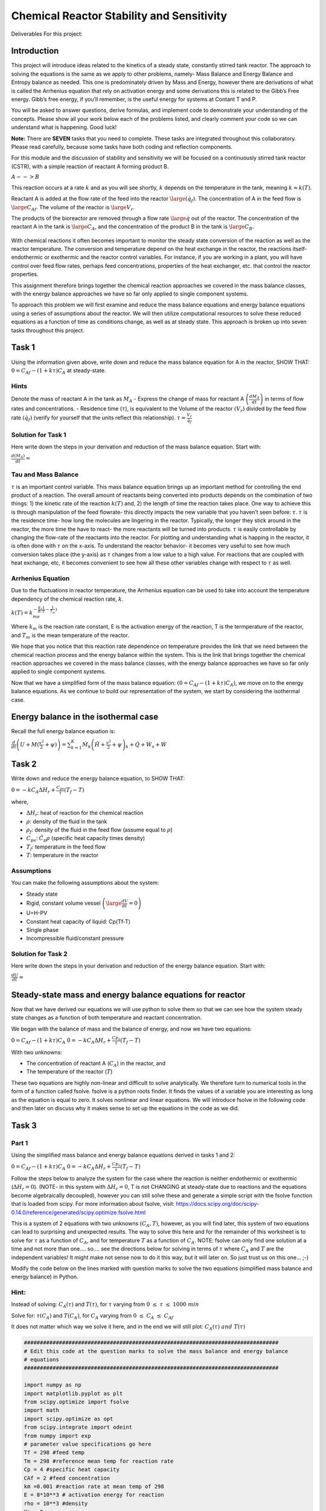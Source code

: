 Chemical Reactor Stability and Sensitivity
==========================================

Deliverables For this project:

Introduction
------------

This project will introduce ideas related to the kinetics of a steady state, constantly stirred tank reactor. The approach to solving the equations is the same as we apply to other problems, namely- Mass Balance and Energy Balance and Entropy balance as needed. This one is predominately driven by Mass and Energy, however there are derivations of what is called the Arrhenius equation that rely on activation energy and some derivations this is related to the Gibb’s Free energy. Gibb’s free energy, if you’ll remember, is the useful energy for systems at Contant T and P. 

You will be asked to answer questions, derive formulas, and implement code to demonstrate your understanding of the concepts. Please show all your work below each of the problems listed, and clearly comment your code so we can understand what is happening. Good luck!

**Note:** There are **SEVEN** tasks that you need to complete. These tasks are integrated throughout this collaboratory. Please read carefully, because some tasks have both coding and reflection components.

For this module and the discussion of stability and sensitivity we will be focused on a continuously stirred tank reactor (CSTR), with a simple reaction of reactant A forming product B.

:math:`A-->B`

This reaction occurs at a rate :math:`k` and as you will see shortly, :math:`k` depends on the temperature in the tank, meaning :math:`k\approx k(T)`.

Reactant A is added at the flow rate of the feed into the reactor :math:`\large (\dot{q_f})`. The concentration of A in the feed flow is :math:`\large C_{Af}`. The volume of the reactor is :math:`\large V_r`.

The products of the bioreactor are removed through a flow rate :math:`\large \dot{q}` out of the reactor. The concentration of the reactant A in the tank is :math:`\large C_A`, and the concentration of the product B in the tank is :math:`\large C_B`.

.. figure::
   https://drive.google.com/uc?id=1VIPOxHYgiC7OmMp39k-pb9ycb-e0r03z

With chemical reactions it often becomes important to monitor the steady state conversion of the reaction as well as the reactor temperature. The conversion and temperature depend on the heat   exchange in the reactor, the reactions itself- endothermic or exothermic and the reactor control variables. For instance, if you are working in a plant, you will have control over feed flow rates, perhaps feed concentrations, properties of the heat exchanger, etc. that control the reactor properties.

This assignment therefore brings together the chemical reaction approaches we covered in the mass balance classes, with the energy balance approaches we have so far only applied to single component systems.

To approach this problem we will first examine and reduce the mass balance equations and energy balance equations using a series of assumptions about the reactor. We will then utilize computational resources to solve these reduced equations as a function of time as conditions change, as well as at steady state. This approach is broken up into seven tasks throughout this project.

Task 1
------

Using the information given above, write down and reduce the mass balance equation for A in the reactor, SHOW THAT: :math:`0 = C_{Af} - (1+kτ)C_A` at steady-state.

Hints
~~~~~

Denote the mass of reactant A in the tank as :math:`M_A` - Express the change of mass for reactant A :math:`\left(\frac{dM_A}{dt}\right)` in terms of flow rates and concentrations. - Residence time (:math:`\tau`), is equivalent to the Volume of the reactor :math:`(V_r)` divided by the feed flow rate :math:`(\dot{q_f})` (verify for yourself that the units reflect this relationship). :math:`\tau = \frac{V_r}{\dot{q_f}}`

Solution for Task 1
~~~~~~~~~~~~~~~~~~~

Here write down the steps in your derivation and reduction of the mass balance equation. Start with:

:math:`\frac{d(M_A)}{dt} =`

Tau and Mass Balance
~~~~~~~~~~~~~~~~~~~~

:math:`\tau` is an important control variable. This mass balance   equation brings up an important method for controlling the end product   of a reaction. The overall amount of reactants being converted into   products depends on the combination of two things: 1) the kinetic rate   of the reaction :math:`k(T)` and, 2) the length of time the reaction   takes place. One way to achieve this is through manipulation of the   feed flowrate- this directly impacts the new variable that you haven’t   seen before: :math:`\tau`. :math:`\tau` is the residence time- how   long the molecules are lingering in the reactor. Typically, the longer   they stick around in the reactor, the more time the have to react- the more reactants will be turned into products. :math:`\tau` is easily controllable by changing the flow-rate of the reactants into the reactor. For plotting and understanding what is happing in the reactor, it is often done with :math:`\tau` on the x-axis. To understand the reactor behavior- it becomes very useful to see how much conversion takes place (the y-axis) as :math:`\tau` changes from a low value to a high value. For reactions that are coupled with heat exchange, etc, it becomes convenient to see how all these other variables change with respect to :math:`\tau` as well.

Arrhenius Equation
~~~~~~~~~~~~~~~~~~

Due to the fluctuations in reactor temperature, the Arrhenius equation
can be used to take into account the temperature dependency of the
chemical reaction rate, :math:`k`.

:math:`k(T) = k_me^{-\frac{E}{R}\left(\frac{1}{T}-\frac{1}{T_m}\right)}`

Where :math:`k_m` is the reaction rate constant, E is the activation
energy of the reaction, T is the termperature of the reactor, and
:math:`T_m` is the mean temperature of the reactor.

We hope that you notice that this reaction rate dependence on temperature provides the link that we need between the chemical reaction process and the energy balance within the system. This is the link that brings together the chemical reaction approaches we covered in the mass balance classes, with the energy balance approaches we have so far only applied to single component systems.

.. raw:: html
    
    <iframe
        width="400"
        height="300"
        src="https://www.youtube.com/embed/Lwlamg5rYME"
        frameborder="0"
        allowfullscreen
    ></iframe>

Now that we have a simplified form of the mass balance equation:
:math:`(0 = C_{Af} - (1+kτ)C_A)`, we move on to the energy balance
equations. As we continue to build our representation of the system, we
start by considering the isothermal case.

Energy balance in the isothermal case
-------------------------------------

Recall the full energy balance equation is:

:math:`\frac{d}{dt}\left(U+M(\frac{v^2}{2}+\psi)\right) = \sum_{k=1}^{K}\dot{M}_k\left(\hat{H}+\frac{v^2}{2}+\psi\right)_k + \dot{Q} + \dot{W_s} + \dot{W}`

Task 2
------

Write down and reduce the energy balance equation, to SHOW THAT:

:math:`0 = -kC_AΔH_r + \frac{C_{ps}}{τ}(T_f-T)`

where,

* :math:`\Delta H_r`: heat of reaction for the chemical reaction
* :math:`\rho`: density of the fluid in the tank
* :math:`\rho_f`: density of the fluid in the feed flow (assume equal to :math:`\rho`)
* :math:`C_{ps}`: :math:`\hat{C}_p\rho` (specific heat capacity times density)
* :math:`T_f`: temperature in the feed flow
* :math:`T`: temperature in the reactor

Assumptions
~~~~~~~~~~~

You can make the following assumptions about the system:

* Steady state
* Rigid, constant volume vessel :math:`\left(\large\frac{dV}{dt}=0\right)`
* U=H-PV
* Constant heat capacity of liquid: Cp(Tf-T)
* Single phase
* Incompressible fluid/constant pressure

.. raw:: html

   <iframe
      width="400"
      height="300"
      src="https://www.youtube.com/embed/YBefc-0b8Uo"
      frameborder="0"
      allowfullscreen
   ></iframe>

Solution for Task 2
~~~~~~~~~~~~~~~~~~~

Here write down the steps in your derivation and reduction of the energy balance equation. Start with:

:math:`\frac{dU}{dt} =`

Steady-state mass and energy balance equations for reactor 
----------------------------------------------------------

Now that we have derived our equations we will use python to solve them so that we can see how the system steady state changes as a function of both temperature and reactant concentration.

We began with the balance of mass and the balance of energy, and now we have two equations:

:math:`0 = C_{Af} - (1+kτ)C_A` 
:math:`0 = -kC_AΔH_r + \frac{Cp_s}{τ}(T_f-T)`

With two unknowns:

* The concentration of reactant A (:math:`C_A`) in the reactor, and
* The temperature of the reactor (:math:`T`)

These two equations are highly non-linear and difficult to solve analytically. We therefore turn to numerical tools in the form of a function called fsolve. fsolve is a python roots finder. It finds the values of a variable you are interesting as long as the equation is equal to zero. It solves nonlinear and linear equations. We will introduce fsolve in the following code and then later on discuss why it makes sense to set up the equations in the code as we did.

Task 3
------

Part 1
~~~~~~

Using the simplified mass balance and energy balance equations derived in tasks 1 and 2: 

:math:`0 = C_{Af} - (1+kτ)C_A` 
:math:`0 = -kC_AΔH_r + \frac{Cp_s}{τ}(T_f-T)`

Follow the steps below to analyze the system for the case where the reaction is neither endothermic or exothermic (:math:`\Delta H_r = 0`). (NOTE- in this system with :math:`\Delta H_r = 0`, T is not CHANGING at steady-state due to reactions and the equations become algebraically decoupled), however you can still solve these and generate a simple script with the fsolve function that is loaded from scipy. For more information about fsolve, visit: https://docs.scipy.org/doc/scipy-0.14.0/reference/generated/scipy.optimize.fsolve.html

This is a system of 2 equations with two unknowns :math:`\left(C_A,T\right)`, however, as you will find later, this system of two equations can lead to surprising and unexpected results. The way to solve this here and for the remainder of this worksheet is to solve for :math:`\tau` as a function of :math:`C_A`, and for temperature :math:`T` as a function of :math:`C_A`. NOTE: fsolve can only find one solution at a time and not more than one…. so…. see the directions below for solving in terms of :math:`\tau` where :math:`C_A` and :math:`T` are the independent variables! It might make not sense now to do it this way, but it will later on. So just trust us on this one… ;-)

Modify the code below on the lines marked with question marks to solve the two equations (simplified mass balance and energy balance) in Python.

Hint:
~~~~~

Instead of solving: :math:`C_A(\tau)` and :math:`T(\tau)`, for :math:`\tau` varying from :math:`0\;\le\;\tau\;\le\;1000\;min`

Solve for: :math:`\tau(C_A)` and :math:`T(C_A)`, for :math:`C_A` varying from :math:`0\;\le\;C_A\;\le\;C_{Af}`

It does not matter which way we solve it here, and in the end we will still plot: :math:`C_A(\tau)\;and\; T(\tau)`

.. code:: 

    ################################################################################
    # Edit this code at the question marks to solve the mass balance and energy balance
    # equations 
    ################################################################################
    
    import numpy as np 
    import matplotlib.pyplot as plt
    from scipy.optimize import fsolve
    import math
    import scipy.optimize as opt
    from scipy.integrate import odeint
    from numpy import exp
    # parameter value specifications go here
    Tf = 298 #feed temp
    Tm = 298 #reference mean temp for reaction rate 
    Cp = 4 #specific heat capacity
    CAf = 2 #feed concentration
    km =0.001 #reaction rate at mean temp of 298
    E = 8*10**3 # activation energy for reaction
    rho = 10**3 #density
    Uo = 0
    rhof = rho
    
    Cps = rhof *Cp
    
    
    dHr = 0 #heat of reaction
    
    size = 10000
    
    x = np.zeros(size)
    k = np.zeros(size)
    T_T = np.zeros(size)
    tau_T = np.zeros(size)
    CA_T = np.linspace(0.995*CAf,0.002*CAf,size) 
    
    x0 = (0.00001,Tf)
    
    for t in range(0,size):
        #st1 = timeit.default_timer()
        
        def f(variables) :
            (tau,T) = variables
            CA = CA_T[t]
    
            first_eq = ??          # Input mass balance equation
            second_eq = ??       # Input energy balance equation
            return [first_eq, second_eq]
        
        solution = opt.fsolve(f, x0 )
        x0 = solution
        
        T_T[t] = solution[1]
        tau_T[t] = solution[0]
    

.. code:: 

    solution

Part 2
~~~~~~

b) Plot T as a function of :math:`\tau`

c) Plot of :math:`C_A` as a function of :math:`\tau`

d) A useful metric in problems like this is conversion :math:`(x)` which defines the % of material A converted:

:math:`\large x=\frac{C_{A\_Init} - C_A}{C_{A\_Init}}`

where :math:`C_{A\_Init}` is the initial concentration of A in the reactor. Conversion is similar to the molar extent of reaction in that it shows how much of your reactant has been converted. In this case, SHOW THAT the conversion (:math:`x`) can be written as:

:math:`x = \frac{k\tau}{1+k\tau}`

Plot conversion :math:`(x)` as a function of residence time (:math:`\tau`).

.. code:: 

    ################################################################################
    # Edit this code at the question marks to make the plots described in 
    # Task 3 b), c) and d)
    ################################################################################
    
    
    # Plot T as a function of tau using variables calculated as part of Task 3a)
    fig = plt.figure(2,figsize=(12,4))
    plt.subplot(131)
    plt.semilogx(??,??)
    plt.xlabel('tau (min)')
    plt.ylabel('T (K)')
    plt.title('T vs tau in isothermal reaction')
    
    # Calculate k using the Arrhenius equation given above
    k = 
    
    # Calculate x using the equation for % conversion given above
    x = 
    
    # Plot x as a function of tau using the vector variable x you just calculated 
    plt.subplot(132)
    plt.semilogx(??,??)
    plt.xlabel('tau (min)')
    plt.ylabel('x')
    plt.title('x vs tau')
    plt.plot(100*np.ones(2*size-2),np.linspace(0,1,2*size-2),'r--',label='tau=100')
    plt.plot(1000*np.ones(2*size-2),np.linspace(0,1,2*size-2),'g--',label='tau=1000')
    plt.plot(10000*np.ones(2*size-2),np.linspace(0,1,2*size-2),'b--',label='tau=10000')
    plt.legend(loc='best')
    
    # Plot CA as a function of tau using variables calculated as part of Task 3a)
    plt.subplot(133)
    plt.semilogx(??,??)
    plt.xlabel('tau (min)')
    plt.ylabel('CA')
    plt.title('CA vs tau')
    
.. image:: images/chemicalReactors_files/chemicalReactors_19_1.png

Your results from Task 3a-d should look like this:

.. image:: https://drive.google.com/uc?id=1lsfCFBJh_R5Nz3c4kO6WDodOQQwD5llr

Part 2
~~~~~~

Reflect on your results by answering the following questions:

1) Why can we expect the output of the first graph to look like this
   based on the assumptions we made before calculating?

2) Decribe the shape of the curve or relationship between
   :math:`\large \tau` and :math:`\large x`?

3) What would a graph of the concentration of product B vs residence
   time look like?

Examining the plot of conversion :math:`(x)` vs residence time (:math:`\tau`), you can see that there is a single steady-state solution for each value of :math:`\large \tau`. This means for any value of residence time (:math:`\tau`) set by the operators of an isothermal reactor, the system should go to a single steady state, and this steady state depends on the value of (:math:`\tau`). However, this is not always the case as we will see in the next few examples looking at systems that are not isothermal.

This also becomes more intuitive when looking at the transient solutions (e.g. how the conversion (:math:`x`) changes with time) when examining different residence times (:math:`\tau`).

Dynamic plots of reactor startup
~~~~~~~~~~~~~~~~~~~~~~~~~~~~~~~~

Solve the equations with time dependence. Go back to the equtions and remove the steady state assumption. Plot x, and T as a function of time for residence times of 100, 1000, and 10000.

.. code:: 

    import numpy as np 
    import matplotlib.pyplot as plt
    from scipy.optimize import fsolve
    import math
    import scipy.optimize as opt
    from scipy.integrate import odeint
    from numpy import exp
    
    size = 10000
    
    Tf = 298
    Tm = 298
    Cp = 4
    CAf = 2
    km = 0.001
    E = 8*10**3
    rho = 10**3
    Uo = 0
    rhof = rho
    
    Cps = rhof *Cp
    
    dHr = 0*10**5
    tau = 1000
    tf = 10000
    
    Ta = 298
    t = np.linspace(0,tf,size)
    x = np.zeros(size)
    k = np.zeros(size)
    
    
    Uo = 0
    Vr = 1
    rhof = rho
    
    CA0 = 1.0*CAf
    T0 = 400
    
    
    Cps = rhof *Cp
    
    def model(CA_T_trans,t):
        CA,T = CA_T_trans
      
        dCAdt =      # Input differential mass balance equation
        dTdt =       # Input differential energy balance equation
        
        return dCAdt, dTdt
    
    init_states = [CA0,T0]
    
    CA_T_trans = odeint(model,init_states,t)
    
    outputVar = (CA_T_trans[:,:])
    
    k[:] = km*np.exp(-E*(1/outputVar[:,1]-1/Tm))
    x[:] = (k*tau)/(1+k[:]*tau)
    
    fig , ax1 = plt.subplots()
    ax1.set_xlabel('time (min)')
    plt.xlim([0,tf])
    ax1.plot(t,outputVar[:,1],'red',label='T(K)')
    ax1.tick_params(axis='y')
    plt.ylim([280,400])
    ax1.set_ylabel('T (K)')
    plt.legend(loc='lower right')
    
    ax2 = ax1.twinx()
    ax2.set_ylabel('x')
    ax2.plot(t,x,'green',label='x')
    plt.ylim([0,1])
    plt.legend(loc='center right')
    
    

Exothermic reactions and Multiple Steady States
-----------------------------------------------

Now we will look at the non-isothermal case, where the reaction is exothermic. Exothermic reactions produce heat and have negative values of :math:`\Delta H_r`.

Task 4 Part 1
~~~~~~~~~~~~~

To see how :math:`\Delta Hr` affects the steady state behavior of our reactor, we will repeat our analysis from above but now vary :math:`\Delta Hr`.

The code below is the same as the code you developed for Task 3. That means you will need to transfer the following from the Task 3 code that you developed: 1. your mass and energy balance questions, 2. your equations for k and x, and 3. your plotting lines

Once you have filled in those question marks, vary :math:`\Delta Hr` in a wide range of negative values (e.g. -320000 to -50000) by changing the parameter ‘dHr’ in the code.

.. code:: 

    import numpy as np 
    import matplotlib.pyplot as plt
    from scipy.optimize import fsolve
    import math
    import scipy.optimize as opt
    from scipy.integrate import odeint
    from numpy import exp
    
    ###########################################
    dHr = ? #Use a wide range of negative values (e.g. -320000 to -50000)
    ###########################################
    
    Tf = 298
    Tm = 298
    Cp = 4
    CAf = 2
    km =0.001
    E = 8*10**3
    rho = 10**3
    Uo = 0
    rhof = rho
    
    Cps = rhof *Cp
    size = 10000
    
    x = np.zeros(size)
    k = np.zeros(size)
    T_T = np.zeros(size)
    tau_T = np.zeros(size)
    CA_T = np.linspace(0.995*CAf,0.002*CAf,size)
    
    x0 = (0.00001,Tf)
    
    for t in range(0,size):
        #st1 = timeit.default_timer()
        
        def f(variables) :
            (tau,T) = variables
            CA = CA_T[t]
            
            first_eq = ?          # Input mass balance equation
            second_eq = ?         # Input energy balance equation
            return [first_eq, second_eq]
        
        solution = opt.fsolve(f, x0 )
        x0 = solution
        
        T_T[t] = solution[1]
        tau_T[t] = solution[0]
        
    k = ??
    x = ??
    
    fig = plt.figure(2,figsize=(12,4))
    plt.subplot(131)
    
    plt.plot(??,??)
    plt.xlabel('tau (min)')
    plt.ylabel('T (K)')
    plt.title('Temperature vs tau')
    
    plt.subplot(132)
    
    plt.plot(??,??)
    plt.xlabel('tau (min)')
    plt.ylabel('CA')
    plt.title('Concentration of A vs tau')
    
    plt.subplot(133)
    
    plt.plot(??,??)
    plt.xlabel('tau (min)')
    plt.ylabel('x')
    plt.title('conversion vs tau')

Your results should look similar to this. This example shows results for dHr = -240000.

.. figure::
   https://drive.google.com/uc?id=1RPivcex5_hZKNdqwAK7vJWNoHzuzxnna

Task 4 Part 2:
~~~~~~~~~~~~~~

What is up with those S-shaped curves? Have you seen anything like them before? These occur in systems that have multiple solutions for a given state. For instance, draw a vertical line up on any of the graphs from a value of about 30. You’ll notice that it crosses the Temperature, or concentration, or conversion line 3 times! This is interesting. Thie means that for a residence time in a certain region, the output of your reactor could be a very low, intermediate (not stable- will describe later), or high level of conversion! Other values of :math:`\tau` above about 45 only have one value for temperature, conversion, or concentration. This is an example of a system with multiple steady-states. The state that the system evolves to actually depends on the past- on where the systems started. This actually occured in a reactor system and technicians would come in on differnt days and the reactor would be operating at completely different temperatures with completely different outputs of product concentration! This weird S-shaped curve is also why we SUGGESTED to solve for :math:`\tau` in terms of :math:`C_A` and :math:`T`- then there’s only one value of :math:`\tau` for each value of :math:`C_A` and :math:`T` and the fsolve function will not quit on the job…. fsolve:“you solve this on your own…” 

Reflect on your results by answering the following questions:

1) What happens to the steady states when :math:`\Delta Hr` has a large negative value in the graphs above?

2) Why can this be a problem for large scale industrial reactor systems?

When we considered the isothermal problem, we had a single steady state solution, however for the exothermic problem above we can see many steady states, especially for a residence time between 2.5 and 30.9 minutes. To gain a better understanding of how these multiple steady states will affect our reactor, let’s look at how initial conditions will influence the final steady state of the reactor.

Task 5 (Part 1)
~~~~~~~~~~~~~~~

For this task we will fix our system parameters to certain values and only change the initial conditions of the system.

Assume: \* :math:`\Delta H_r` = -300000 \* :math:`\tau` = 10

Now we will solve the non-isothermal equations numerically using Euler’s method to see how :math:`C_A`, :math:`x` and :math:`T` change with time.

Your task is to: \* comment the code below to indicate what each section of code does, and \* vary the initial concentration of A (:math:`C_A0`) and the initial temperature (:math:`T_0`) in the code cell below to try to get a variety of results.

Hint: based on your results in Task 4, which steady states would you expect your numerical solutions to approach?

.. code:: 

    import numpy as np 
    import matplotlib.pyplot as plt
    from scipy.optimize import fsolve
    import math
    import scipy.optimize as opt
    from scipy.integrate import odeint
    from numpy import exp
    
    Tf = 298
    Tm = 298
    Cp = 4
    CAf = 2
    km =0.001
    E = 8*10**3
    rho = 10**3
    Uo = 0
    rhof = rho
    
    Cps = rhof *Cp
    
    dHr = -3*10**5
    
    
    size = 10000
    tau = 10
    
    Ta = 298
    tf = 15*tau*10
    t = np.linspace(0,tf,size)
    x = np.zeros(size)
    k = np.zeros(size)
    
    
    Uo = 0
    Vr = 1
    rhof = rho
    
    CA0 = ?     #Change values for CA0 here 
    T0 = ?      #Change values for T0 here
    
    
    Cps = rhof *Cp
    
    def model(CA_T_trans,t):
        CA,T = CA_T_trans
        k = km*np.e**(-E*(1/T-1/Tm))
      
        dCAdt = (CAf - CA)/tau - k*CA       # This is the mass balance equation for the non-isothermal case
        dTdt = (Uo/Cps)*(Ta-T) + (Tf-T)/tau - (dHr/Cps)*k*CA.  # This is the energy balance equation for the non-isothermal case
        
        
        return dCAdt, dTdt
    
    init_states = [CA0,T0]
    
    CA_T_trans = odeint(model,init_states,t)
    
    outputVar = (CA_T_trans[:,:])
    
    k[:] = km*np.exp(-E*(1/outputVar[:,1]-1/Tm))
    x[:] = (k*tau)/(1+k[:]*tau)
    
    fig = plt.figure(1,figsize=(15,4))
    
    plt.subplot(131)
    plt.plot(t,outputVar[:,1])
    plt.ylabel('T')
    plt.title('T over time')
    plt.xlabel('Time (min)')
    
    plt.subplot(132)
    plt.plot(t,x)
    plt.ylabel('x')
    plt.title('x over time')
    plt.xlabel('Time (min)')
    
    plt.subplot(133)
    plt.plot(t,outputVar[:,0])
    plt.ylabel('CA')
    plt.title('Concentration CA vs tau')
    plt.xlabel('Time (min)')
    


Your results should look similar to this example for :math:`C_{A0}` = 0.3 and :math:`T_{0} = 440`

.. figure::
   https://drive.google.com/uc?id=1PTgaSmugXqcNUtVDqop8D7YLW-tiGyXH

Task 5 (Part 2)
~~~~~~~~~~~~~~~

Reflect on your results by answering the following questions:

1) is it possible to get a stable conversion of 50%? Why or why not?

2) Identify the conditions for x, tau, and T where the reactor “ignites”

3) Identify the conditions for x and tau where the reactor “extincts”

4) What does this behavior imply for industrial application?

Extinction/Ignition and Van Heerden
-----------------------------------

To evaluate the behavior of the system above we will examine Van Heerden diagrams for varying residence times (:math:`\tau`). Van Heerden diagrams are steady-state plots of heat generation and removal in the reactor. The heat removal curve is linear because it is removed by the flow of material into and out of the reactor, while the heat generation curve is caused by the exothermic checical reaction. The peaks of the curves represent potential stable points, while the region between is highly unstable. Intersections represent steady-state operating points, and an exothermic reaction can have multiple steady-state points (multiplicity).

Producing the Van Heerden diagrams is very similar to producing the steady state plots for :math:`T`, :math:`x` and :math:`C_A` that you produced in Tasks 3 and 4. But instead of plotting the steady state values for :math:`T`, :math:`x` and :math:`C_A`, you plot the steady state rate of heat generation in the reactor (:math:`\dot{Q}_g`) and the steady state rate of heat removal from the reactor (:math:`\dot{Q}_r`).

To define equations :math:`\dot{Q}_g` and :math:`\dot{Q}_r` we start by substituting the steady state mass balance of :math:`C_A` into the energy balance to obtain:

:math:`0 = \frac{-k}{1+k\tau}C_{Af}ΔH_r + \frac{Cp_s}{\tau}(T_f-T)`

The first term is the heat generation rate (:math:`\dot{Q}_g`)

The second term is the heat-removal rate (:math:`\dot{Q}_r`)

A Van Heerden plot shows these two terms separately. Steady state is obtained when these rates are equivalent (i.e. :math:`\dot{Q}_g` = :math:`\dot{Q}_r`).

Task 6 (Part 1)
~~~~~~~~~~~~~~~

* Add the equations for :math:`\dot{Q}_g` and :math:`\dot{Q}_r` in the code below (where indicated with question marks).
* Plot the Van Heerden diagram for our reactor for varying values of :math:`\tau`.
* Comment the code to show how the plot is generated.

Hint: \* As you vary :math:`\tau` pay close attention to what happens when :math:`\tau` = 1.79.

.. code:: 

    Tf = 298
    Tm = 298
    Cp = 4
    CAf = 2
    km =0.001
    E = 8*10**3
    rho = 10**3
    DHr = -3*10**5
    Uo = 0
    rhof = rho
    
    Cps = rhof *Cp
    
    tau = ? # Here vary the values of tau
    
    import numpy as np 
    import matplotlib.pyplot as plt
    
    Qg = np.zeros((1000))
    Qr = np.zeros(1000)
    T = np.zeros(1000)
    k =np.zeros(1000)
    CA =np.zeros(1000)
    x =np.zeros(1000)
    
    T = np.linspace((250),(500),1000)
    time = np.linspace(0,tau,1000)
    k = km*np.e**(-E*(1/T[:]-1/Tm))
    
    CA = CAf/(1+k[:]*tau)
    x = (k[:] *tau)/(1+k[:]*tau)
    Qg[:] = ?         #Input heat-generation term
    Qr[:] = ?         #Input heat-removal term
    
    fig = plt.figure(5,figsize=(5,4))
    plt.plot(T,Qg,'green',label='generation')
    plt.plot(T,Qr,'red',label='removal')
    plt.legend(loc='upper left')
    plt.xlabel('T(K)')
    plt.ylabel('Heat (kJ/m^3*min)');
    plt.title('Van Heerden Diagram( Heat vs Temperature)')

This is the Van Heerden diagram corresponding to the graph in Task 5, showing the heat removal line corresponding to :math:`\tau`\ =1.79.

Task 6 (Part 2)
~~~~~~~~~~~~~~~

Reflect on your results by answering the following questions:

1) What is the significance of the intesection points of the heat removal and the heat generation curve?

2) What is the relationship of residence time to this plot? What happens when it is decreased (by increasing volumetric flow through reactor)?

Task 7 (Part 1)
~~~~~~~~~~~~~~~

This is the final coding portion of the project. You must demonstrate your understanding of the CSTR kinetics by inputing the equations you have derived thus far to create a working model of the system operating under given conditions. You will graph your own Van Heerden plot and a second plot showing the effect of intial reactor temperature on the heat of the system. See the code itself for the temperatures. The outputs are 1. a Van Heerden plot showing the intesections of the heat generation and the heat removal terms. Then construct an equilibrium diagram to identify the ignition and extinction temperatures. It should look like the pictures of the graphs at the bottom of the code block.

.. code:: 

    import numpy as np 
    import matplotlib.pyplot as plt
    
    Tf = [288,297.961,308,318,328,337.366,348] #evaluation temperatures
    Tm = 298
    Cp = 4
    CAf = 2
    km =0.001
    E = 8*10**3
    rho = 10**3
    DHr = -3*10**5    #initializing values of heat equation
    Uo = 0
    rhof = rho
    Cps = rhof *Cp
    tau = 1.79         #residence-time variable
    
    size = 10000
    Qg = np.zeros(size)
    Qr = np.zeros((size,7))
    Tr = np.zeros(size)
    
    k = np.zeros(size)
    CA =np.zeros(size)
    x =np.zeros(size)
    
    T = np.linspace((250),(500),size)
    time = np.linspace(0,tau,size)
    
    k = ?  
    CA = ?
    x = ?   #heat equation calculations
    
    Qg[:] = ?  # heat generation calculation
    
    for i in range (0,7):
      for j in range (0,size):
        Qr[j][i] = ? Heat-removal calculation
    
    Ta = np.zeros((size,7))
    Tb = np.zeros((size,7))
    
    area = 30
    
    for i in range (0,7):
      for j in range(0,size):
        if abs(Qg[j] - Qr[j][i]) < area:
          Ta[j][i] = T[j]
          Tb[j][i] = ((Cps/tau)*(Ta[j][i]-Tf[i]))
               
    for i in range (0,size):
      Tb[i] = Tb[i].astype('float')
      Tb[i][Tb[i] == 0] = 'nan'
      Ta[i] = Ta[i].astype('float')
      Ta[i][Ta[i] == 0] = 'nan'
    
    Qr = Qr.transpose()
    Ta = Ta.transpose()
    Tb = Tb.transpose()
    
    #Van Heerden Plot
    fig, ax = plt.subplots(figsize=(14,10))
    plt.plot(T,Qg,'green',label='generation')
    plt.plot(T,Qr[0],'red',label='consumption')
    
    for i in range (0,7):
        plt.plot(T,Qr[i],'red')
        plt.plot(Ta[i],Tb[i],'bo')
    
    plt.axis = ([260,400,-100000,500000]) 
    plt.legend(loc='upper left')
    plt.title('Steady States with Varying initial T -- Generation vs Consumption')
    plt.xlabel('T(K)')
    plt.ylabel('Heat (kJ/m^3*min)')
    
    
    Tc = np.zeros((7,size))
    for i in range (0,7):
      Tc[i][:] = np.ones(len(Tb[i][:]))*Tf[i]
    
    #Initial Temp vs Heat Plot
    fig = plt.figure(2, figsize=(16,8))   
    for i in range (0,7):
      plt.plot(Tc[i][:],Tb[i][:],'bo')
    
    plt.title('Ignition/ Extinction Curve')
    plt.xlabel('To')
    plt.ylabel('Heat')
    
    
    #Add vertical lines to graph, indicating ignition and extinction points 
    #example of a line input:   plt.plot(5*np.ones(size),np.linspace(0,100,size),'k--')
    
    #You can use the points below to label the points and identify the reaction progression
    #Identify which points exist in an unstable steady state, and which points indicate ignition/extinction
    
    #plt.text(287,25000,'1')
    #plt.text(296,25000,'2')
    #plt.text(307,25000,'3')
    #plt.text(318,25000,'4')
    #plt.text(328,28000,'5')
    #plt.text(339,33000,'6')
    #plt.text(328,130000,'7')
    #plt.text(318,170000,'8')              
    #plt.text(307,210000,'9')
    #plt.text(296,280000,'10')
    #plt.text(307,330000,'11')
    #plt.text(318,340000,'12')
    #plt.text(328,350000,'13')
    #plt.text(339,350000,'14')
    #plt.text(349,350000,'15')
